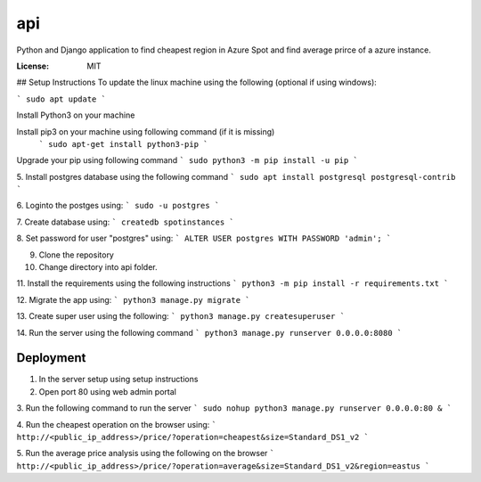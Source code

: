 api
===

Python and Django application to find cheapest region in Azure Spot and find average prirce of a azure instance.

.. image:: https://img.shields.io/badge/built%20with-Cookiecutter%20Django-ff69b4.svg?logo=cookiecutter
     :target: https://github.com/pydanny/cookiecutter-django/
     :alt: Built with Cookiecutter Django
.. image:: https://img.shields.io/badge/code%20style-black-000000.svg
     :target: https://github.com/ambv/black
     :alt: Black code style

:License: MIT

## Setup Instructions
To update the linux machine using the following (optional if using windows):

```
sudo apt update
```

Install Python3 on your machine

Install pip3 on your machine using following command (if it is missing)
 ```
 sudo apt-get install python3-pip
 ```

Upgrade your pip using following command
```
sudo python3 -m pip install -u pip
```

5. Install postgres database using the following command 
```
sudo apt install postgresql postgresql-contrib
```

6. Loginto the postges using:
```
sudo -u postgres
``` 

7. Create database using:
```
createdb spotinstances
```

8. Set password for user "postgres" using:
```
ALTER USER postgres WITH PASSWORD 'admin';
```

9. Clone the repository

10. Change directory into api folder.

11. Install the requirements using the following instructions
```
python3 -m pip install -r requirements.txt
```

12. Migrate the app using: 
```
python3 manage.py migrate
```

13. Create super user using the following:
```
python3 manage.py createsuperuser
```

14.  Run the server using the following command
```
python3 manage.py runserver 0.0.0.0:8080
```

Deployment
----------
1. In the server setup using setup instructions

2. Open port 80 using web admin portal

3. Run the following command to run the server
```
sudo nohup python3 manage.py runserver 0.0.0.0:80 &
```

4. Run the cheapest operation on the browser using:
```
http://<public_ip_address>/price/?operation=cheapest&size=Standard_DS1_v2
```

5. Run the average price analysis using the following on the browser
```
http://<public_ip_address>/price/?operation=average&size=Standard_DS1_v2&region=eastus
```
